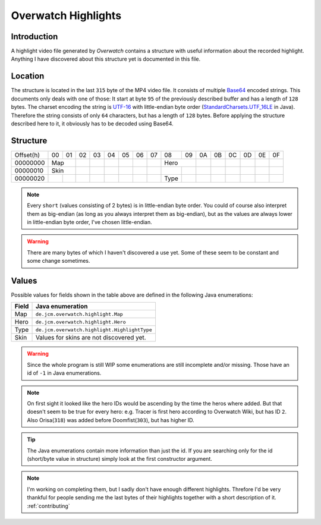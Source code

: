 .. _`Base64`: https://en.wikipedia.org/wiki/Base64
.. _`UTF-16`: https://en.wikipedia.org/wiki/UTF-16
.. _`StandardCharsets.UTF_16LE`: https://docs.oracle.com/javase/7/docs/api/java/nio/charset/StandardCharsets.html#UTF_16LE

Overwatch Highlights
====================

Introduction
------------

A highlight video file generated by `Overwatch` contains a structure with useful information about the recorded highlight.
Anything I have discovered about this structure yet is documented in this file.

Location
--------

The structure is located in the last ``315`` byte of the MP4 video file. It consists of multiple `Base64`_ encoded strings.
This documents only deals with one of those: It start at byte ``95`` of the previously described buffer and has a length of ``128`` bytes.
The charset encoding the string is `UTF-16`_ with little-endian byte order (`StandardCharsets.UTF_16LE`_ in Java).
Therefore the string consists of only ``64`` characters, but has a length of ``128`` bytes.
Before applying the structure described here to it, it obviously has to be decoded using Base64.

Structure
---------

+-----------+----+----+----+----+----+----+----+----+------+----+----+----+----+----+----+----+
| Offset(h) | 00 | 01 | 02 | 03 | 04 | 05 | 06 | 07 | 08   | 09 | 0A | 0B | 0C | 0D | 0E | 0F |
+-----------+----+----+----+----+----+----+----+----+------+----+----+----+----+----+----+----+
| 00000000  | Map     |    |    |    |    |    |    |    Hero   |    |    |    |    |    |    |
+-----------+----+----+----+----+----+----+----+----+------+----+----+----+----+----+----+----+
| 00000010  | Skin    |    |    |    |    |    |    |      |    |    |    |    |    |    |    |
+-----------+----+----+----+----+----+----+----+----+------+----+----+----+----+----+----+----+
| 00000020  |    |    |    |    |    |    |    |    | Type |    |    |    |    |    |    |    |
+-----------+----+----+----+----+----+----+----+----+------+----+----+----+----+----+----+----+

.. NOTE::
   Every ``short`` (values consisting of 2 bytes) is in little-endian byte order.
   You could of course also interpret them as big-endian (as long as you always interpret them as big-endian),
   but as the values are always lower in little-endian byte order, I've chosen little-endian.
   
.. WARNING::
   There are many bytes of which I haven't discovered a use yet.
   Some of these seem to be constant and some change sometimes.

Values
------

Possible values for fields shown in the table above are defined in the following Java enumerations:

+-------+----------------------------------------------+
| Field | Java enumeration                             |
+=======+==============================================+
| Map   | ``de.jcm.overwatch.highlight.Map``           |
+-------+----------------------------------------------+
| Hero  | ``de.jcm.overwatch.highlight.Hero``          |
+-------+----------------------------------------------+
| Type  | ``de.jcm.overwatch.highlight.HighlightType`` |
+-------+----------------------------------------------+
| Skin  | Values for skins are not discovered yet.     |
+-------+----------------------------------------------+

.. WARNING::
   Since the whole program is still WIP some enumerations are still incomplete and/or missing.
   Those have an id of ``-1`` in Java enumerations.  

.. NOTE::
   On first sight it looked like the hero IDs would be ascending by the time the heros where added.
   But that doesn't seem to be true for every hero:
   e.g. Tracer is first hero according to Overwatch Wiki, but has ID ``2``.
   Also Orisa(``318``) was added before Doomfist(``303``), but has higher ID.

.. TIP::
   The Java enumerations contain more information than just the id.
   If you are searching only for the id (short/byte value in structure) simply look at the first constructor argument.

.. NOTE::
   I'm working on completing them, but I sadly don't have enough different highlights.
   Threfore I'd be very thankful for people sending me the last bytes of their highlights together with a short description of it. 
   :ref:`contributing`
